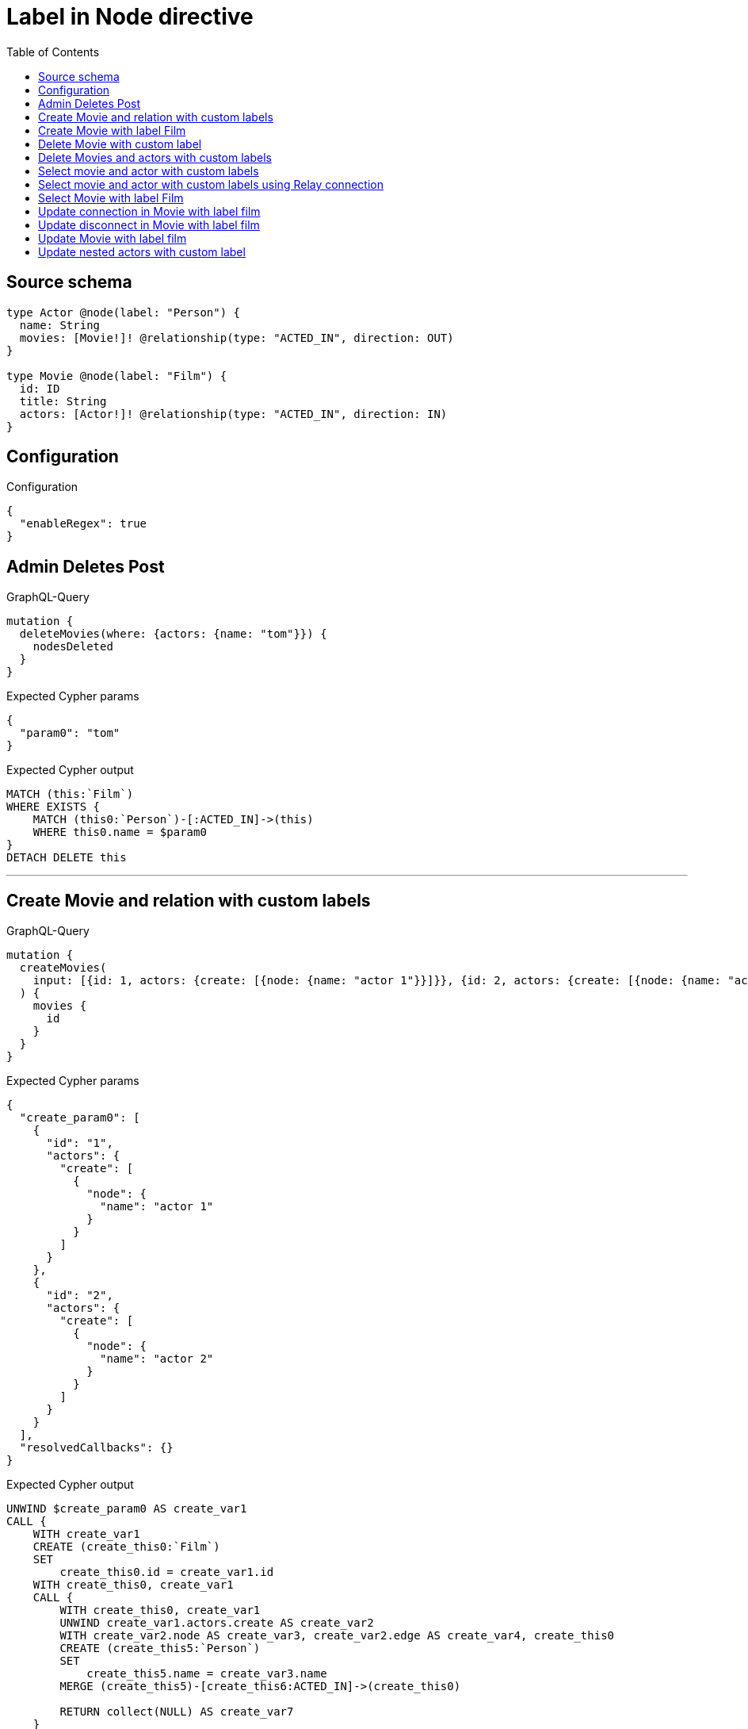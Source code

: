 :toc:

= Label in Node directive

== Source schema

[source,graphql,schema=true]
----
type Actor @node(label: "Person") {
  name: String
  movies: [Movie!]! @relationship(type: "ACTED_IN", direction: OUT)
}

type Movie @node(label: "Film") {
  id: ID
  title: String
  actors: [Actor!]! @relationship(type: "ACTED_IN", direction: IN)
}
----

== Configuration

.Configuration
[source,json,schema-config=true]
----
{
  "enableRegex": true
}
----
== Admin Deletes Post

.GraphQL-Query
[source,graphql]
----
mutation {
  deleteMovies(where: {actors: {name: "tom"}}) {
    nodesDeleted
  }
}
----

.Expected Cypher params
[source,json]
----
{
  "param0": "tom"
}
----

.Expected Cypher output
[source,cypher]
----
MATCH (this:`Film`)
WHERE EXISTS {
    MATCH (this0:`Person`)-[:ACTED_IN]->(this)
    WHERE this0.name = $param0
}
DETACH DELETE this
----

'''

== Create Movie and relation with custom labels

.GraphQL-Query
[source,graphql]
----
mutation {
  createMovies(
    input: [{id: 1, actors: {create: [{node: {name: "actor 1"}}]}}, {id: 2, actors: {create: [{node: {name: "actor 2"}}]}}]
  ) {
    movies {
      id
    }
  }
}
----

.Expected Cypher params
[source,json]
----
{
  "create_param0": [
    {
      "id": "1",
      "actors": {
        "create": [
          {
            "node": {
              "name": "actor 1"
            }
          }
        ]
      }
    },
    {
      "id": "2",
      "actors": {
        "create": [
          {
            "node": {
              "name": "actor 2"
            }
          }
        ]
      }
    }
  ],
  "resolvedCallbacks": {}
}
----

.Expected Cypher output
[source,cypher]
----
UNWIND $create_param0 AS create_var1
CALL {
    WITH create_var1
    CREATE (create_this0:`Film`)
    SET
        create_this0.id = create_var1.id
    WITH create_this0, create_var1
    CALL {
        WITH create_this0, create_var1
        UNWIND create_var1.actors.create AS create_var2
        WITH create_var2.node AS create_var3, create_var2.edge AS create_var4, create_this0
        CREATE (create_this5:`Person`)
        SET
            create_this5.name = create_var3.name
        MERGE (create_this5)-[create_this6:ACTED_IN]->(create_this0)
        
        RETURN collect(NULL) AS create_var7
    }
    
    RETURN create_this0
}
RETURN collect(create_this0 { .id }) AS data
----

'''

== Create Movie with label Film

.GraphQL-Query
[source,graphql]
----
mutation {
  createMovies(input: [{id: "1"}]) {
    movies {
      id
    }
  }
}
----

.Expected Cypher params
[source,json]
----
{
  "create_param0": [
    {
      "id": "1"
    }
  ],
  "resolvedCallbacks": {}
}
----

.Expected Cypher output
[source,cypher]
----
UNWIND $create_param0 AS create_var1
CALL {
    WITH create_var1
    CREATE (create_this0:`Film`)
    SET
        create_this0.id = create_var1.id
    
    RETURN create_this0
}
RETURN collect(create_this0 { .id }) AS data
----

'''

== Delete Movie with custom label

.GraphQL-Query
[source,graphql]
----
mutation {
  deleteMovies(where: {id: "123"}) {
    nodesDeleted
  }
}
----

.Expected Cypher params
[source,json]
----
{
  "param0": "123"
}
----

.Expected Cypher output
[source,cypher]
----
MATCH (this:`Film`)
WHERE this.id = $param0
DETACH DELETE this
----

'''

== Delete Movies and actors with custom labels

.GraphQL-Query
[source,graphql]
----
mutation {
  deleteMovies(
    where: {id: 123}
    delete: {actors: {where: {node: {name: "Actor to delete"}}}}
  ) {
    nodesDeleted
  }
}
----

.Expected Cypher params
[source,json]
----
{
  "param0": "123",
  "this_deleteMovies": {
    "args": {
      "delete": {
        "actors": [
          {
            "where": {
              "node": {
                "name": "Actor to delete"
              }
            }
          }
        ]
      }
    }
  },
  "this_deleteMovies_args_delete_actors0_where_Actorparam0": "Actor to delete"
}
----

.Expected Cypher output
[source,cypher]
----
MATCH (this:`Film`)
WHERE this.id = $param0
WITH this
OPTIONAL MATCH (this)<-[this_actors0_relationship:ACTED_IN]-(this_actors0:`Person`)
WHERE this_actors0.name = $this_deleteMovies_args_delete_actors0_where_Actorparam0
WITH this, collect(DISTINCT this_actors0) AS this_actors0_to_delete
CALL {
	WITH this_actors0_to_delete
	UNWIND this_actors0_to_delete AS x
	DETACH DELETE x
	RETURN count(*) AS _
}
DETACH DELETE this
----

'''

== Select movie and actor with custom labels

.GraphQL-Query
[source,graphql]
----
{
  movies {
    title
    actors {
      name
    }
  }
}
----

.Expected Cypher params
[source,json]
----
{}
----

.Expected Cypher output
[source,cypher]
----
MATCH (this:`Film`)

CALL {
    WITH this
    MATCH (this_actors:`Person`)-[this0:ACTED_IN]->(this)
    WITH this_actors { .name } AS this_actors
    RETURN collect(this_actors) AS this_actors
}
RETURN this { .title, actors: this_actors } AS this
----

'''

== Select movie and actor with custom labels using Relay connection

.GraphQL-Query
[source,graphql]
----
{
  movies {
    title
    actorsConnection {
      edges {
        node {
          name
        }
      }
    }
  }
}
----

.Expected Cypher params
[source,json]
----
{}
----

.Expected Cypher output
[source,cypher]
----
MATCH (this:`Film`)

CALL {
    WITH this
    MATCH (this)<-[this_connection_actorsConnectionthis0:ACTED_IN]-(this_Actor:`Person`)
    WITH { node: { name: this_Actor.name } } AS edge
    WITH collect(edge) AS edges
    WITH edges, size(edges) AS totalCount
    RETURN { edges: edges, totalCount: totalCount } AS this_actorsConnection
}
RETURN this { .title, actorsConnection: this_actorsConnection } AS this
----

'''

== Select Movie with label Film

.GraphQL-Query
[source,graphql]
----
{
  movies {
    title
  }
}
----

.Expected Cypher params
[source,json]
----
{}
----

.Expected Cypher output
[source,cypher]
----
MATCH (this:`Film`)


RETURN this { .title } AS this
----

'''

== Update connection in Movie with label film

.GraphQL-Query
[source,graphql]
----
mutation {
  updateMovies(
    where: {id: "1"}
    connect: {actors: [{where: {node: {name: "Daniel"}}}]}
  ) {
    movies {
      id
    }
  }
}
----

.Expected Cypher params
[source,json]
----
{
  "param0": "1",
  "this_connect_actors0_node_param0": "Daniel",
  "resolvedCallbacks": {}
}
----

.Expected Cypher output
[source,cypher]
----
MATCH (this:`Film`)
WHERE this.id = $param0
WITH this
CALL {
	WITH this
	OPTIONAL MATCH (this_connect_actors0_node:`Person`)
	WHERE this_connect_actors0_node.name = $this_connect_actors0_node_param0
	CALL {
		WITH *
		WITH collect(this_connect_actors0_node) as connectedNodes, collect(this) as parentNodes
		CALL {
			WITH connectedNodes, parentNodes
			UNWIND parentNodes as this
			UNWIND connectedNodes as this_connect_actors0_node
			MERGE (this)<-[:ACTED_IN]-(this_connect_actors0_node)
			RETURN count(*) AS _
		}
		RETURN count(*) AS _
	}
WITH this, this_connect_actors0_node
	RETURN count(*) AS connect_this_connect_actors_Actor
}
WITH *
RETURN collect(DISTINCT this { .id }) AS data
----

'''

== Update disconnect in Movie with label film

.GraphQL-Query
[source,graphql]
----
mutation {
  updateMovies(
    where: {id: "1"}
    disconnect: {actors: [{where: {node: {name: "Daniel"}}}]}
  ) {
    movies {
      id
    }
  }
}
----

.Expected Cypher params
[source,json]
----
{
  "param0": "1",
  "updateMovies_args_disconnect_actors0_where_Actorparam0": "Daniel",
  "updateMovies": {
    "args": {
      "disconnect": {
        "actors": [
          {
            "where": {
              "node": {
                "name": "Daniel"
              }
            }
          }
        ]
      }
    }
  },
  "resolvedCallbacks": {}
}
----

.Expected Cypher output
[source,cypher]
----
MATCH (this:`Film`)
WHERE this.id = $param0
WITH this
CALL {
WITH this
OPTIONAL MATCH (this)<-[this_disconnect_actors0_rel:ACTED_IN]-(this_disconnect_actors0:`Person`)
WHERE this_disconnect_actors0.name = $updateMovies_args_disconnect_actors0_where_Actorparam0
CALL {
	WITH this_disconnect_actors0, this_disconnect_actors0_rel, this
	WITH collect(this_disconnect_actors0) as this_disconnect_actors0, this_disconnect_actors0_rel, this
	UNWIND this_disconnect_actors0 as x
	DELETE this_disconnect_actors0_rel
	RETURN count(*) AS _
}
RETURN count(*) AS disconnect_this_disconnect_actors_Actor
}
WITH *
RETURN collect(DISTINCT this { .id }) AS data
----

'''

== Update Movie with label film

.GraphQL-Query
[source,graphql]
----
mutation {
  updateMovies(where: {id: "1"}, update: {id: "2"}) {
    movies {
      id
    }
  }
}
----

.Expected Cypher params
[source,json]
----
{
  "param0": "1",
  "this_update_id": "2",
  "resolvedCallbacks": {}
}
----

.Expected Cypher output
[source,cypher]
----
MATCH (this:`Film`)
WHERE this.id = $param0


SET this.id = $this_update_id

RETURN collect(DISTINCT this { .id }) AS data
----

'''

== Update nested actors with custom label

.GraphQL-Query
[source,graphql]
----
mutation {
  updateMovies(
    where: {id: "1"}
    update: {actors: [{where: {node: {name: "old name"}}, update: {node: {name: "new name"}}}]}
  ) {
    movies {
      id
    }
  }
}
----

.Expected Cypher params
[source,json]
----
{
  "param0": "1",
  "updateMovies_args_update_actors0_where_Actorparam0": "old name",
  "this_update_actors0_name": "new name",
  "auth": {
    "isAuthenticated": true,
    "roles": [],
    "jwt": {
      "roles": []
    }
  },
  "updateMovies": {
    "args": {
      "update": {
        "actors": [
          {
            "where": {
              "node": {
                "name": "old name"
              }
            },
            "update": {
              "node": {
                "name": "new name"
              }
            }
          }
        ]
      }
    }
  },
  "resolvedCallbacks": {}
}
----

.Expected Cypher output
[source,cypher]
----
MATCH (this:`Film`)
WHERE this.id = $param0


WITH this
OPTIONAL MATCH (this)<-[this_acted_in0_relationship:ACTED_IN]-(this_actors0:`Person`)
WHERE this_actors0.name = $updateMovies_args_update_actors0_where_Actorparam0
CALL apoc.do.when(this_actors0 IS NOT NULL, "


SET this_actors0.name = $this_update_actors0_name

RETURN count(*) AS _
", "", {this:this, updateMovies: $updateMovies, this_actors0:this_actors0, auth:$auth,this_update_actors0_name:$this_update_actors0_name})
YIELD value AS _

RETURN collect(DISTINCT this { .id }) AS data
----

'''

